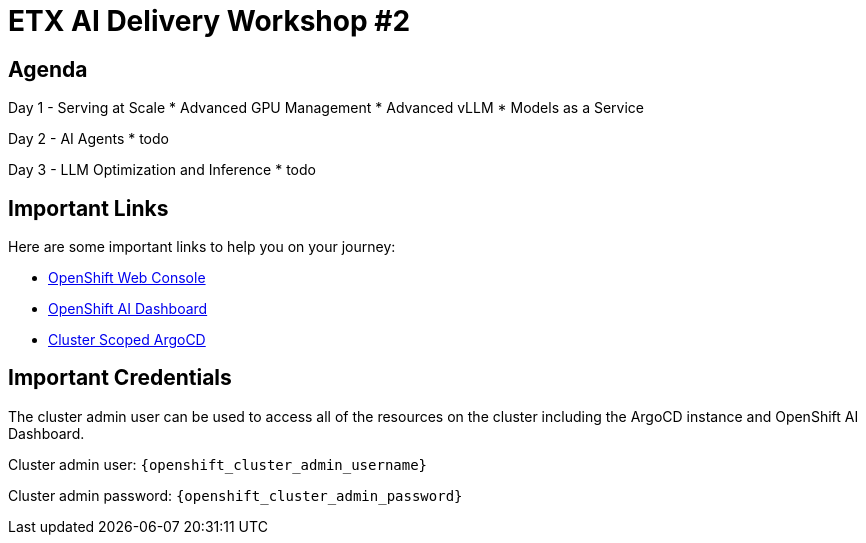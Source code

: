 = ETX AI Delivery Workshop #2

== Agenda

Day 1 - Serving at Scale
* Advanced GPU Management
* Advanced vLLM
* Models as a Service

Day 2 - AI Agents
* todo

Day 3 - LLM Optimization and Inference
* todo

== Important Links

Here are some important links to help you on your journey:

* https://console-openshift-console.{openshift_cluster_ingress_domain}[OpenShift Web Console] 
* https://rhods-dashboard-redhat-ods-applications.{openshift_cluster_ingress_domain}[OpenShift AI Dashboard]
* https://openshift-gitops-server-openshift-gitops.{openshift_cluster_ingress_domain}[Cluster Scoped ArgoCD]

== Important Credentials

The cluster admin user can be used to access all of the resources on the cluster including the ArgoCD instance and OpenShift AI Dashboard.

Cluster admin user: `{openshift_cluster_admin_username}`

Cluster admin password: `{openshift_cluster_admin_password}`
